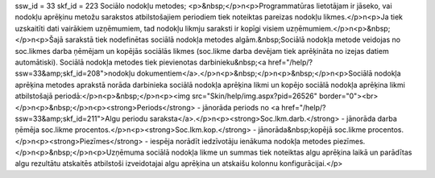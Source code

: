ssw_id = 33skf_id = 223Sociālo nodokļu metodes;<p>&nbsp;</p>\n<p>Programmatūras lietotājam ir jāseko, vai nodokļu aprēķinu metožu sarakstos atbilstošajiem periodiem tiek noteiktas pareizas nodokļu likmes.</p>\n<p>Ja tiek uzskaitīti dati vairākiem uzņēmumiem, tad nodokļu likmju saraksti ir kopīgi visiem uzņēmumiem.</p>\n<p>&nbsp;</p>\n<p>Šajā sarakstā tiek nodefinētas sociālā nodokļa metodes algām.&nbsp;Sociālā nodokļa metode veidojas no soc.likmes darba ņēmējam un kopējās sociālās likmes (soc.likme darba devējam tiek aprēķināta no izejas datiem automātiski). Sociālā nodokļa metodes tiek pievienotas darbinieku&nbsp;<a href="/help/?ssw=33&amp;skf_id=208">nodokļu dokumentiem</a>.</p>\n<p>&nbsp;</p>\n<p>&nbsp;</p>\n<p>Sociālā nodokļa aprēķina metodes aprakstā norāda darbinieka sociālā nodokļa aprēķina likmi un kopējo sociālā nodokļa aprēķina likmi atbilstošajā periodā:</p>\n<p>&nbsp;</p>\n<p><img src="Skin/help/img.aspx?pid=26526" border="0"><br></p>\n<p>&nbsp;</p>\n<p><strong>Periods</strong> - jānorāda periods no <a href="/help/?ssw=33&amp;skf_id=211">Algu periodu saraksta</a>.</p>\n<p><strong>Soc.lkm.darb.</strong> - jānorāda darba ņēmēja soc.likme procentos.</p>\n<p><strong>Soc.lkm.kop.</strong> - jānorāda&nbsp;kopējā soc.likme procentos.</p>\n<p><strong>Piezīmes</strong> - iespēja norādīt iedzīvotāju ienākuma nodokļa metodes piezīmes.</p>\n<p>&nbsp;</p>\n<p>Uzņēmuma sociālā nodokļa likme un summas tiek noteiktas algu aprēķina laikā un parādītas algu rezultātu atskaitēs atbilstoši izveidotajai algu aprēķina un atskaišu kolonnu konfigurācijai.</p>